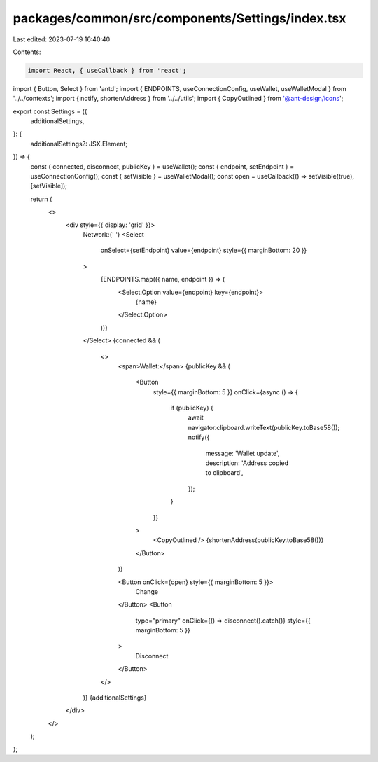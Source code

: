 packages/common/src/components/Settings/index.tsx
=================================================

Last edited: 2023-07-19 16:40:40

Contents:

.. code-block:: tsx

    import React, { useCallback } from 'react';
import { Button, Select } from 'antd';
import { ENDPOINTS, useConnectionConfig, useWallet, useWalletModal } from '../../contexts';
import { notify, shortenAddress } from '../../utils';
import { CopyOutlined } from '@ant-design/icons';

export const Settings = ({
  additionalSettings,
}: {
  additionalSettings?: JSX.Element;
}) => {
  const { connected, disconnect, publicKey } = useWallet();
  const { endpoint, setEndpoint } = useConnectionConfig();
  const { setVisible } = useWalletModal();
  const open = useCallback(() => setVisible(true), [setVisible]);

  return (
    <>
      <div style={{ display: 'grid' }}>
        Network:{' '}
        <Select
          onSelect={setEndpoint}
          value={endpoint}
          style={{ marginBottom: 20 }}
        >
          {ENDPOINTS.map(({ name, endpoint }) => (
            <Select.Option value={endpoint} key={endpoint}>
              {name}
            </Select.Option>
          ))}
        </Select>
        {connected && (
          <>
            <span>Wallet:</span>
            {publicKey && (
              <Button
                style={{ marginBottom: 5 }}
                onClick={async () => {
                  if (publicKey) {
                    await navigator.clipboard.writeText(publicKey.toBase58());
                    notify({
                      message: 'Wallet update',
                      description: 'Address copied to clipboard',
                    });
                  }
                }}
              >
                <CopyOutlined />
                {shortenAddress(publicKey.toBase58())}
              </Button>
            )}

            <Button onClick={open} style={{ marginBottom: 5 }}>
              Change
            </Button>
            <Button
              type="primary"
              onClick={() => disconnect().catch()}
              style={{ marginBottom: 5 }}
            >
              Disconnect
            </Button>
          </>
        )}
        {additionalSettings}
      </div>
    </>
  );
};


